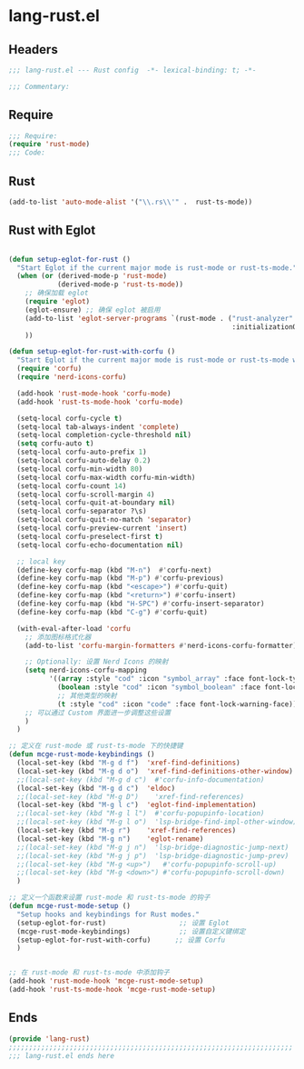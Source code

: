 * lang-rust.el
:PROPERTIES:
:HEADER-ARGS: :tangle (concat temporary-file-directory "lang-rust.el") :lexical t
:END:

** Headers
#+begin_src emacs-lisp
;;; lang-rust.el --- Rust config  -*- lexical-binding: t; -*-

;;; Commentary:

  #+end_src

** Require
#+begin_src emacs-lisp
;;; Require:
(require 'rust-mode)
;;; Code:
  #+end_src

** Rust
#+begin_src emacs-lisp
(add-to-list 'auto-mode-alist '("\\.rs\\'" .  rust-ts-mode))
#+end_src



** Rust with Eglot

#+begin_src emacs-lisp

(defun setup-eglot-for-rust ()
  "Start Eglot if the current major mode is rust-mode or rust-ts-mode."
  (when (or (derived-mode-p 'rust-mode)
            (derived-mode-p 'rust-ts-mode))
    ;; 确保加载 eglot
    (require 'eglot)
    (eglot-ensure) ;; 确保 eglot 被启用
    (add-to-list 'eglot-server-programs `(rust-mode . ("rust-analyzer"
                                                       :initializationOptions (:cargo (:features "all")))))
    ))  

(defun setup-eglot-for-rust-with-corfu ()
  "Start Eglot if the current major mode is rust-mode or rust-ts-mode with corfu completion."
  (require 'corfu)
  (require 'nerd-icons-corfu)
  
  (add-hook 'rust-mode-hook 'corfu-mode)
  (add-hook 'rust-ts-mode-hook 'corfu-mode)
    
  (setq-local corfu-cycle t)
  (setq-local tab-always-indent 'complete)
  (setq-local completion-cycle-threshold nil)
  (setq corfu-auto t)
  (setq-local corfu-auto-prefix 1)
  (setq-local corfu-auto-delay 0.2)
  (setq-local corfu-min-width 80)
  (setq-local corfu-max-width corfu-min-width)
  (setq-local corfu-count 14)
  (setq-local corfu-scroll-margin 4)
  (setq-local corfu-quit-at-boundary nil)
  (setq-local corfu-separator ?\s)
  (setq-local corfu-quit-no-match 'separator)
  (setq-local corfu-preview-current 'insert)
  (setq-local corfu-preselect-first t)
  (setq-local corfu-echo-documentation nil)

  ;; local key
  (define-key corfu-map (kbd "M-n")  #'corfu-next)
  (define-key corfu-map (kbd "M-p") #'corfu-previous)
  (define-key corfu-map (kbd "<escape>") #'corfu-quit)
  (define-key corfu-map (kbd "<return>") #'corfu-insert)
  (define-key corfu-map (kbd "H-SPC") #'corfu-insert-separator)
  (define-key corfu-map (kbd "C-g") #'corfu-quit)

  (with-eval-after-load 'corfu
    ;; 添加图标格式化器
    (add-to-list 'corfu-margin-formatters #'nerd-icons-corfu-formatter)

    ;; Optionally: 设置 Nerd Icons 的映射
    (setq nerd-icons-corfu-mapping
          '((array :style "cod" :icon "symbol_array" :face font-lock-type-face)
            (boolean :style "cod" :icon "symbol_boolean" :face font-lock-builtin-face)
            ;; 其他类型的映射
            (t :style "cod" :icon "code" :face font-lock-warning-face)))
    ;; 可以通过 Custom 界面进一步调整这些设置
    )
  )

;; 定义在 rust-mode 或 rust-ts-mode 下的快捷键
(defun mcge-rust-mode-keybindings ()
  (local-set-key (kbd "M-g d f")  'xref-find-definitions)
  (local-set-key (kbd "M-g d o")  'xref-find-definitions-other-window)
  ;;(local-set-key (kbd "M-g d c")  #'corfu-info-documentation)
  (local-set-key (kbd "M-g d c")  'eldoc)
  ;;(local-set-key (kbd "M-g D")    'xref-find-references)
  (local-set-key (kbd "M-g l c")  'eglot-find-implementation)
  ;;(local-set-key (kbd "M-g l l")  #'corfu-popupinfo-location)
  ;;(local-set-key (kbd "M-g l o")  'lsp-bridge-find-impl-other-window)
  (local-set-key (kbd "M-g r")    'xref-find-references)
  (local-set-key (kbd "M-g n")    'eglot-rename)
  ;;(local-set-key (kbd "M-g j n")  'lsp-bridge-diagnostic-jump-next)
  ;;(local-set-key (kbd "M-g j p")  'lsp-bridge-diagnostic-jump-prev)
  ;;(local-set-key (kbd "M-g <up>")   #'corfu-popupinfo-scroll-up)
  ;;(local-set-key (kbd "M-g <down>") #'corfu-popupinfo-scroll-down)
  )

;; 定义一个函数来设置 rust-mode 和 rust-ts-mode 的钩子
(defun mcge-rust-mode-setup ()
  "Setup hooks and keybindings for Rust modes."
  (setup-eglot-for-rust)                  ;; 设置 Eglot
  (mcge-rust-mode-keybindings)            ;; 设置自定义键绑定
  (setup-eglot-for-rust-with-corfu)      ;; 设置 Corfu
  )


;; 在 rust-mode 和 rust-ts-mode 中添加钩子
(add-hook 'rust-mode-hook 'mcge-rust-mode-setup)
(add-hook 'rust-ts-mode-hook 'mcge-rust-mode-setup)

#+end_src

** Ends
#+begin_src emacs-lisp
(provide 'lang-rust)
;;;;;;;;;;;;;;;;;;;;;;;;;;;;;;;;;;;;;;;;;;;;;;;;;;;;;;;;;;;;;;;;;;;;;;
;;; lang-rust.el ends here
  #+end_src
